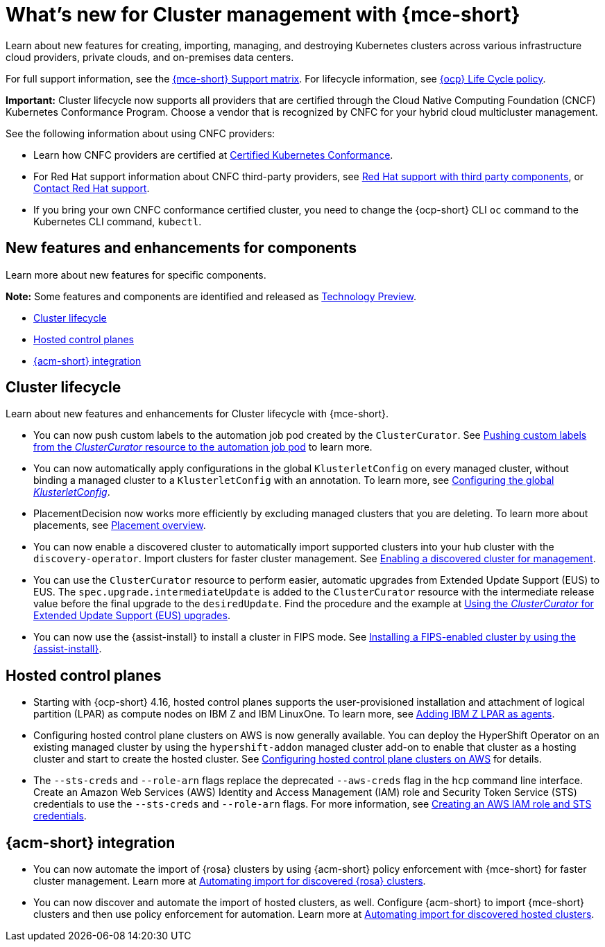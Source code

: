 [#whats-new]
= What's new for Cluster management with {mce-short}

Learn about new features for creating, importing, managing, and destroying Kubernetes clusters across various infrastructure cloud providers, private clouds, and on-premises data centers.

For full support information, see the link:https://access.redhat.com/articles/7073030[{mce-short} Support matrix]. For lifecycle information, see link:https://access.redhat.com/support/policy/updates/openshift[{ocp} Life Cycle policy].

*Important:* Cluster lifecycle now supports all providers that are certified through the Cloud Native Computing Foundation (CNCF) Kubernetes Conformance Program. Choose a vendor that is recognized by CNFC for your hybrid cloud multicluster management.

See the following information about using CNFC providers:

* Learn how CNFC providers are certified at link:https://www.cncf.io/training/certification/software-conformance/[Certified Kubernetes Conformance].

* For Red Hat support information about CNFC third-party providers, see link:https://access.redhat.com/third-party-software-support[Red Hat support with third party components], or link:https://access.redhat.com/support/contact/[Contact Red Hat support].

* If you bring your own CNFC conformance certified cluster, you need to change the {ocp-short} CLI `oc` command to the Kubernetes CLI command, `kubectl`.

[#new-features-mce]
== New features and enhancements for components

Learn more about new features for specific components.

*Note:* Some features and components are identified and released as link:https://access.redhat.com/support/offerings/techpreview[Technology Preview].

* <<cluster-lifecycle, Cluster lifecycle>>
* <<hosted-control-plane, Hosted control planes>>
* <<acm-integration-wn,{acm-short} integration>>

[#cluster-lifecycle]
== Cluster lifecycle

Learn about new features and enhancements for Cluster lifecycle with {mce-short}.

- You can now push custom labels to the automation job pod created by the `ClusterCurator`. See xref:../cluster_lifecycle/ansible_config_cluster.adoc#push-cl-cr-job-pod[Pushing custom labels from the _ClusterCurator_ resource to the automation job pod] to learn more.

- You can now automatically apply configurations in the global `KlusterletConfig` on every managed cluster, without binding a managed cluster to a `KlusterletConfig` with an annotation. To learn more, see xref:../cluster_lifecycle/adv_config_cluster.adoc#config-gloabl-klusterletconfig[Configuring the global _KlusterletConfig_].

- PlacementDecision now works more efficiently by excluding managed clusters that you are deleting. To learn more about placements, see xref:../cluster_lifecycle/placement_overview.adoc#placement-overview[Placement overview].

- You can now enable a discovered cluster to automatically import supported clusters into your hub cluster with the `discovery-operator`. Import clusters for faster cluster management. See link:../discovery/enable_discovery.adoc#enable-discovered[Enabling a discovered cluster for management].

- You can use the `ClusterCurator` resource to perform easier, automatic upgrades from Extended Update Support (EUS) to EUS. The `spec.upgrade.intermediateUpdate` is added to the `ClusterCurator` resource with the intermediate release value before the final upgrade to the `desiredUpdate`. Find the procedure and the example at xref:../cluster_lifecycle/ansible_config_cluster.adoc#eus-upgrades[Using the _ClusterCurator_ for Extended Update Support (EUS) upgrades].

- You can now use the {assist-install} to install a cluster in FIPS mode. See link:../../clusters/cluster_lifecycle/cim_enable.adoc#fips-install-cim[Installing a FIPS-enabled cluster by using the {assist-install}]. 

[#hosted-control-plane]
== Hosted control planes

* Starting with {ocp-short} 4.16, hosted control planes supports the user-provisioned installation and attachment of logical partition (LPAR) as compute nodes on IBM Z and IBM LinuxOne. To learn more, see xref:../../clusters/hosted_control_planes/add_agents_ibmz.adoc#hosted-bare-metal-adding-agents-ibmz-zvm[Adding IBM Z LPAR as agents].

* Configuring hosted control plane clusters on AWS is now generally available. You can deploy the HyperShift Operator on an existing managed cluster by using the `hypershift-addon` managed cluster add-on to enable that cluster as a hosting cluster and start to create the hosted cluster. See xref:../../clusters/hosted_control_planes/aws_intro.adoc#hosting-service-cluster-configure-aws[Configuring hosted control plane clusters on AWS] for details.

* The `--sts-creds` and `--role-arn` flags replace the deprecated `--aws-creds` flag in the `hcp` command line interface. Create an Amazon Web Services (AWS) Identity and Access Management (IAM) role and Security Token Service (STS) credentials to use the `--sts-creds` and `--role-arn` flags. For more information, see xref:../hosted_control_planes/create_role_sts_aws.adoc#create-role-sts-aws[Creating an AWS IAM role and STS credentials].

[#acm-integration-wn]
== {acm-short} integration

* You can now automate the import of {rosa} clusters by using {acm-short} policy enforcement with {mce-short} for faster cluster management. Learn more at link:../../clusters/acm_integration/acm_integrate_import_rosa.adoc#import-discover-rosa[Automating import for discovered {rosa} clusters].

* You can now discover and automate the import of hosted clusters, as well. Configure  {acm-short} to import {mce-short} clusters and then use policy enforcement for automation. Learn more at xref:../../clusters/acm_integration/acm_discover_hosted.adoc#discover-hosted-acm[Automating import for discovered hosted clusters].